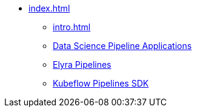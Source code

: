 * xref:index.adoc[]
** xref:intro.adoc[]
** xref:dspa.adoc[Data Science Pipeline Applications]
** xref:elyra-pipelines.adoc[Elyra Pipelines]
** xref:kfp.adoc[Kubeflow Pipelines SDK]
